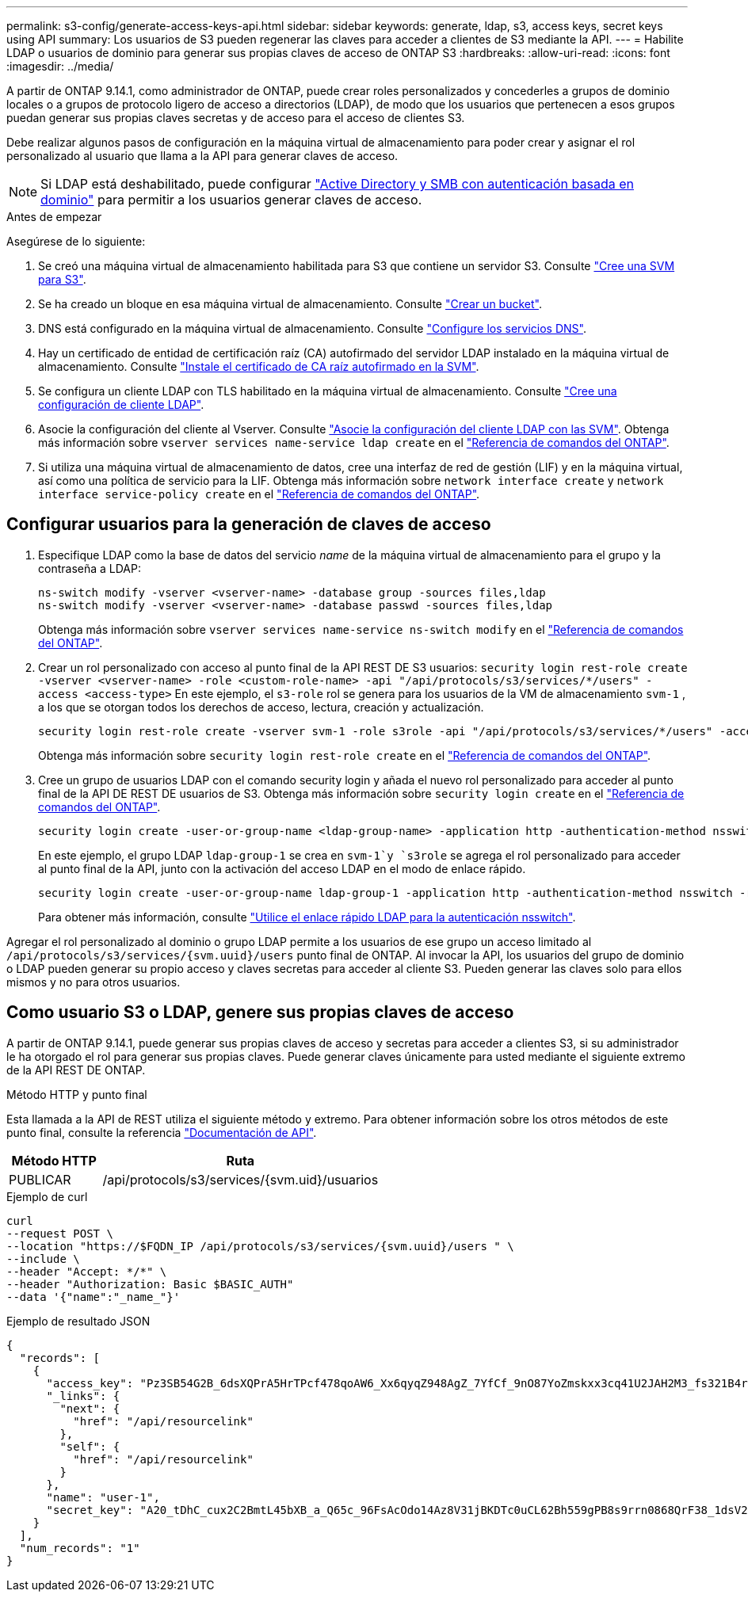 ---
permalink: s3-config/generate-access-keys-api.html 
sidebar: sidebar 
keywords: generate, ldap, s3, access keys, secret keys using API 
summary: Los usuarios de S3 pueden regenerar las claves para acceder a clientes de S3 mediante la API. 
---
= Habilite LDAP o usuarios de dominio para generar sus propias claves de acceso de ONTAP S3
:hardbreaks:
:allow-uri-read: 
:icons: font
:imagesdir: ../media/


[role="lead"]
A partir de ONTAP 9.14.1, como administrador de ONTAP, puede crear roles personalizados y concederles a grupos de dominio locales o a grupos de protocolo ligero de acceso a directorios (LDAP), de modo que los usuarios que pertenecen a esos grupos puedan generar sus propias claves secretas y de acceso para el acceso de clientes S3.

Debe realizar algunos pasos de configuración en la máquina virtual de almacenamiento para poder crear y asignar el rol personalizado al usuario que llama a la API para generar claves de acceso.


NOTE: Si LDAP está deshabilitado, puede configurar link:configure-access-ldap.html["Active Directory y SMB con autenticación basada en dominio"] para permitir a los usuarios generar claves de acceso.

.Antes de empezar
Asegúrese de lo siguiente:

. Se creó una máquina virtual de almacenamiento habilitada para S3 que contiene un servidor S3. Consulte link:../s3-config/create-svm-s3-task.html["Cree una SVM para S3"].
. Se ha creado un bloque en esa máquina virtual de almacenamiento. Consulte link:../s3-config/create-bucket-task.html["Crear un bucket"].
. DNS está configurado en la máquina virtual de almacenamiento. Consulte link:../networking/configure_dns_services_auto.html["Configure los servicios DNS"].
. Hay un certificado de entidad de certificación raíz (CA) autofirmado del servidor LDAP instalado en la máquina virtual de almacenamiento. Consulte link:../nfs-config/install-self-signed-root-ca-certificate-svm-task.html["Instale el certificado de CA raíz autofirmado en la SVM"].
. Se configura un cliente LDAP con TLS habilitado en la máquina virtual de almacenamiento. Consulte link:../nfs-config/create-ldap-client-config-task.html["Cree una configuración de cliente LDAP"].
. Asocie la configuración del cliente al Vserver. Consulte link:../nfs-config/enable-ldap-svms-task.html["Asocie la configuración del cliente LDAP con las SVM"]. Obtenga más información sobre `vserver services name-service ldap create` en el link:https://docs.netapp.com/us-en/ontap-cli//vserver-services-name-service-ldap-create.html["Referencia de comandos del ONTAP"^].
. Si utiliza una máquina virtual de almacenamiento de datos, cree una interfaz de red de gestión (LIF) y en la máquina virtual, así como una política de servicio para la LIF. Obtenga más información sobre `network interface create` y `network interface service-policy create` en el link:https://docs.netapp.com/us-en/ontap-cli/search.html?q=network+interface["Referencia de comandos del ONTAP"^].




== Configurar usuarios para la generación de claves de acceso

. Especifique LDAP como la base de datos del servicio _name_ de la máquina virtual de almacenamiento para el grupo y la contraseña a LDAP:
+
[listing]
----
ns-switch modify -vserver <vserver-name> -database group -sources files,ldap
ns-switch modify -vserver <vserver-name> -database passwd -sources files,ldap
----
+
Obtenga más información sobre `vserver services name-service ns-switch modify` en el link:https://docs.netapp.com/us-en/ontap-cli/vserver-services-name-service-ns-switch-modify.html["Referencia de comandos del ONTAP"^].

. Crear un rol personalizado con acceso al punto final de la API REST DE S3 usuarios:
`security login rest-role create -vserver <vserver-name> -role <custom-role-name> -api "/api/protocols/s3/services/*/users" -access <access-type>` En este ejemplo, el `s3-role` rol se genera para los usuarios de la VM de almacenamiento `svm-1` , a los que se otorgan todos los derechos de acceso, lectura, creación y actualización.
+
[listing]
----
security login rest-role create -vserver svm-1 -role s3role -api "/api/protocols/s3/services/*/users" -access all
----
+
Obtenga más información sobre `security login rest-role create` en el link:https://docs.netapp.com/us-en/ontap-cli/security-login-rest-role-create.html["Referencia de comandos del ONTAP"^].

. Cree un grupo de usuarios LDAP con el comando security login y añada el nuevo rol personalizado para acceder al punto final de la API DE REST DE usuarios de S3. Obtenga más información sobre `security login create` en el link:https://docs.netapp.com/us-en/ontap-cli//security-login-create.html["Referencia de comandos del ONTAP"^].
+
[listing]
----
security login create -user-or-group-name <ldap-group-name> -application http -authentication-method nsswitch -role <custom-role-name> -is-ns-switch-group yes
----
+
En este ejemplo, el grupo LDAP `ldap-group-1` se crea en `svm-1`y `s3role` se agrega el rol personalizado para acceder al punto final de la API, junto con la activación del acceso LDAP en el modo de enlace rápido.

+
[listing]
----
security login create -user-or-group-name ldap-group-1 -application http -authentication-method nsswitch -role s3role -is-ns-switch-group yes -second-authentication-method none -vserver svm-1 -is-ldap-fastbind yes
----
+
Para obtener más información, consulte link:../nfs-admin/ldap-fast-bind-nsswitch-authentication-task.html["Utilice el enlace rápido LDAP para la autenticación nsswitch"].



Agregar el rol personalizado al dominio o grupo LDAP permite a los usuarios de ese grupo un acceso limitado al `/api/protocols/s3/services/{svm.uuid}/users` punto final de ONTAP. Al invocar la API, los usuarios del grupo de dominio o LDAP pueden generar su propio acceso y claves secretas para acceder al cliente S3. Pueden generar las claves solo para ellos mismos y no para otros usuarios.



== Como usuario S3 o LDAP, genere sus propias claves de acceso

A partir de ONTAP 9.14.1, puede generar sus propias claves de acceso y secretas para acceder a clientes S3, si su administrador le ha otorgado el rol para generar sus propias claves. Puede generar claves únicamente para usted mediante el siguiente extremo de la API REST DE ONTAP.

.Método HTTP y punto final
Esta llamada a la API de REST utiliza el siguiente método y extremo. Para obtener información sobre los otros métodos de este punto final, consulte la referencia https://docs.netapp.com/us-en/ontap-automation/reference/api_reference.html#access-a-copy-of-the-ontap-rest-api-reference-documentation["Documentación de API"].

[cols="25,75"]
|===
| Método HTTP | Ruta 


| PUBLICAR | /api/protocols/s3/services/{svm.uid}/usuarios 
|===
.Ejemplo de curl
[source, curl]
----
curl
--request POST \
--location "https://$FQDN_IP /api/protocols/s3/services/{svm.uuid}/users " \
--include \
--header "Accept: */*" \
--header "Authorization: Basic $BASIC_AUTH"
--data '{"name":"_name_"}'
----
.Ejemplo de resultado JSON
[listing]
----
{
  "records": [
    {
      "access_key": "Pz3SB54G2B_6dsXQPrA5HrTPcf478qoAW6_Xx6qyqZ948AgZ_7YfCf_9nO87YoZmskxx3cq41U2JAH2M3_fs321B4rkzS3a_oC5_8u7D8j_45N8OsBCBPWGD_1d_ccfq",
      "_links": {
        "next": {
          "href": "/api/resourcelink"
        },
        "self": {
          "href": "/api/resourcelink"
        }
      },
      "name": "user-1",
      "secret_key": "A20_tDhC_cux2C2BmtL45bXB_a_Q65c_96FsAcOdo14Az8V31jBKDTc0uCL62Bh559gPB8s9rrn0868QrF38_1dsV2u1_9H2tSf3qQ5xp9NT259C6z_GiZQ883Qn63X1"
    }
  ],
  "num_records": "1"
}

----
